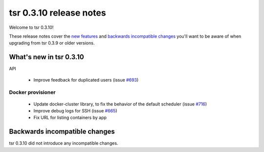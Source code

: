 ========================
tsr 0.3.10 release notes
========================

Welcome to tsr 0.3.10!

These release notes cover the `new features`_ and `backwards incompatible
changes`_ you'll want to be aware of when upgrading from tsr 0.3.9 or older
versions.

.. _`new features`: `What's new in tsr 0.3.10`_

What's new in tsr 0.3.10
========================

API

    * Improve feedback for duplicated users (issue `#693
      <https://github.com/globocom/tsuru/issues/693>`_)

Docker provisioner
------------------

    * Update docker-cluster library, to fix the behavior of the default
      scheduler (issue `#716 <https://github.com/globocom/tsuru/issues/716>`_)
    * Improve debug logs for SSH (issue `#665
      <https://github.com/globocom/tsuru/issues/665>`_)
    * Fix URL for listing containers by app

Backwards incompatible changes
==============================

tsr 0.3.10 did not introduce any incompatible changes.
